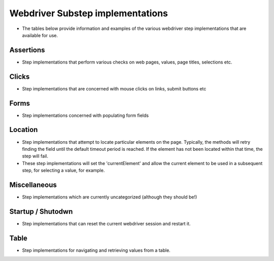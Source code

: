 Webdriver Substep implementations
=================================

- The tables below provide information and examples of the various webdriver step implementations that are available for use.    
   
Assertions
----------
- Step implementations that perform various checks on web pages, values, page titles, selections etc.   
   
.. raw:: html
   
   <div style="width:100%; margin:auto">
   <table border="1">
   <tr><th>Expression</th> <th>Example</th> <th>Description</th></tr>
   
   <tr><td>AssertCheckBox checked=&quot;&lt;checkedString&gt;&quot;</td><td>AssertCheckBox checked=true/false</td><td>Check that the current element, a checkbox is checked or not</td></tr>
   <tr><td>AssertChildElementsContainText xpath=&quot;&lt;xpath&gt;&quot; text=&quot;&lt;text&gt;&quot;</td><td>AssertChildElementsContainText xpath="li//a" text = "Log Out"</td><td>From the current element, apply the xpath and check to see if any of the  children have the text ...</td></tr>
   <tr><td>AssertCurrentElement attribute=&quot;&lt;attribute&gt;&quot; value=&quot;&lt;expected&gt;&quot;</td><td>AssertCurrentElement attribute="class" value="icon32x32"</td><td>Check that the current element has the specified attribute and value</td></tr>
   <tr><td>AssertCurrentElement has attributes=[&lt;attributeString&gt;]</td><td>AssertCurrentElement has
             attributes=[type="submit",value="Search"]</td><td>Check that the current element has the specified attributes</td></tr>
   <tr><td>AssertCurrentElement text contains &quot;&lt;expected&gt;&quot;</td><td>AssertCurrentElement text contains "Hello world"</td><td>Check that the current element contains the specified text</td></tr>
   <tr><td>AssertCurrentElement text=&quot;&lt;expected&gt;&quot;</td><td>AssertCurrentElement text="Hello World!"</td><td>Check that the current element has the expected text value</td></tr>
   <tr><td>AssertPageTitle is &quot;&lt;expectedTitle&gt;&quot;</td><td>AssertPageTitle is "My Home Page"</td><td>Check that the page title is ....</td></tr>
   <tr><td>AssertRadioButton checked=&quot;&lt;checkedString&gt;&quot;</td><td>AssertRadioButton checked=true/false</td><td>Check that the current element, a radio button, is checked or not</td></tr>
   <tr><td>AssertTagElementContainsAttribute tag=&quot;&lt;tag&gt;&quot; attributeName=&quot;&lt;attributeName&gt;&quot; attributeValue=&quot;&lt;attributeValue&gt;&quot;</td><td>AssertTagElementContainsText tag="ul" attributeName="class"
             attributeValue="a_list"</td><td>Check that any of the html tags have the specified attribute name and  value</td></tr>
   <tr><td>AssertTagElementContainsText tag=&quot;&lt;tag&gt;&quot; text=&quot;&lt;text&gt;&quot;</td><td>AssertTagElementContainsText tag="ul" text="list item itext"</td><td>Check that any of the html tags have the specified text</td></tr>
   <tr><td>AssertValue id &lt;id&gt; text = &quot;&lt;expected&gt;&quot;</td><td>AssertValue id msg_id text = "Hello World"</td><td>Check that the element with id has the text ....</td></tr>
   </table>
   </div>

Clicks
------
- Step implementations that are concerned with mouse clicks on links, submit buttons etc

.. raw:: html

   <div style="width:100%; margin:auto">
   <table border="1">
   <tr><th>Expression</th> <th>Example</th> <th>Description</th></tr>
   
   <tr><td>Click</td><td>Click</td><td>Click (the current element)</td></tr>
   <tr><td>ClickButton &lt;buttonText&gt;</td><td>ClickButton submit</td><td>Click a button that has the text...</td></tr>
   <tr><td>ClickById &lt;id&gt;</td><td>ClickById login</td><td>Find an element by id, then click it.</td></tr>
   <tr><td>ClickLink &quot;&lt;linkText&gt;&quot;</td><td>ClickLink "Contracts"</td><td>Click the link &quot;(....)&quot; as it appears on the page</td></tr>
   <tr><td>Submit</td><td>Submit</td><td>Submit the form of the current element. NB using click is preferable as  javascript may be executed on click, which this method would bypass</td></tr>
   
   </table>
   </div>

   
Forms
-----
- Step implementations concerned with populating form fields 
.. raw:: html

   <div style="width:100%; margin:auto">

   <table border="1">
   <tr><th>Expression</th> <th>Example</th> <th>Description</th></tr>
   <tr><td>AssertRadioButton name=&quot;&lt;name&gt;&quot;, text=&quot;&lt;text&gt;&quot;, checked=&quot;&lt;checked&gt;&quot;</td><td>AssertRadioButton name="radio_btn_name", text="text",
             checked="true"</td><td>Asserts a value of a radio button</td></tr>
   <tr><td>ChooseOption &quot;&lt;value&gt;&quot; in current element</td><td>ChooseOption "fred" in current element</td><td>Select a value in the option list in the current element, a Find  operation is required immediatebly before</td></tr>
   <tr><td>ChooseOption &quot;&lt;value&gt;&quot; in id &lt;id&gt;</td><td>ChooseOption "fred" in id usersList</td><td>Select a value in the option list that has the id</td></tr>
   <tr><td>ClearAndSendKeys &quot;&lt;value&gt;&quot;</td><td>ClearAndSendKeys "hello"</td><td>Clear any text from the element, and enter text (to the current element)</td></tr>
   <tr><td>ClearAndSendKeys &quot;&lt;value&gt;&quot; to id &lt;id&gt;</td><td>ClearAndSendKeys "fred" to id username</td><td>Find an element by id, clear any text from the element, and enter text</td></tr>
   <tr><td>SendKeys &quot;&lt;value&gt;&quot;</td><td>SendKeys hello</td><td>Enters text to the current element, without clearing any current content  first</td></tr>
   <tr><td>SetCheckBox name=&quot;&lt;name&gt;&quot;, checked=&lt;checked&gt;</td><td>SetCheckBox name="accept", checked=true</td><td>Sets a check box value.</td></tr>
   <tr><td>SetCheckedBox checked=&lt;checked&gt;</td><td>SetCheckedBox checked=true</td><td>Sets the value of the current element, assumed to be a checkbox to...</td></tr>
   <tr><td>SetRadioButton checked=&lt;checked&gt;</td><td>SetRadioButton checked=true</td><td>Sets the value of the current element, assumed to be a radio button to...</td></tr>
   <tr><td>SetRadioButton name =&lt;name&gt;, value =&lt;value&gt;, checked =&lt;checked&gt;</td><td>SetRadioButton name=opt_in, value=OFF, checked=true</td><td>Sets the value of a radio button to...</td></tr>
   <tr><td>SetRadioButton name=&quot;&lt;name&gt;&quot;, text=&quot;&lt;text&gt;&quot;</td><td>SetRadioButton name="opt_in", text="radio button text"</td><td>Sets the value of a radio button</td></tr>
   
   </table>   </div>

Location
--------
- Step implementations that attempt to locate particular elements on the page.  Typically, the methods will retry finding the field until the default timeout period is reached.  If the element has not been located within that time, the step will fail.
- These step implementations will set the 'currentElement' and allow the current element to be used in a subsequent step, for selecting a value, for example.

.. raw:: html   

   <div style="width:100%; margin:auto">

   <table border="1">
   <tr><th>Expression</th> <th>Example</th> <th>Description</th></tr>
   <tr><td>FindById &lt;id&gt;</td><td>FindById username</td><td>Find an element by it's ID</td></tr>
   <tr><td>FindByIdTimeout &lt;id&gt; timeout = &lt;timeout&gt; secs</td><td>FindByIdTimeout username timeout = 15 secs</td><td>Find an element by it's ID with the specified timeout</td></tr>
   <tr><td>FindByName &quot;&lt;name&gt;&quot;</td><td>FindByName "named field"</td><td>Find an element using the name attribute of the element</td></tr>
   <tr><td>FindByTagAndAttributes tag=&quot;&lt;tag&gt;&quot; attributes=[&lt;attributeString&gt;]</td><td>FindByTagAndAttributes tag="input"
             attributes=[type="submit",value="Search"]</td><td>Find an element by tag name and a set of attributes and corresponding  values</td></tr>
   <tr><td>FindByXpath &lt;xpath&gt;</td><td>FindByXpath</td><td>Find an id by xpath</td></tr>
   <tr><td>FindChild ByName name=&quot;&lt;name&gt;&quot;</td><td>FindChild ByName name="child name"</td><td>Finds an element that is a child of the current element using the name  attribute, another Find method should be used first</td></tr>
   <tr><td>FindChild ByTagAndAttributes tag=&quot;&lt;tag&gt;&quot; attributes=[&lt;attributeString&gt;]</td><td>FindChild ByTagAndAttributes tag="input"
             attributes=[type="submit",value="Search"]</td><td>Finds an element that is a child of the current element using the tag  name and specified attributes, another Find method should be used first</td></tr>
   <tr><td>NavigateTo &lt;url&gt;</td><td>NavigateTo /myApp (will navigate to http://localhost/myApp if
             base.url is set to http://localhost)</td><td>Navigate to a url using the base url specified in the properties</td></tr>
   <tr><td>WaitFor &lt;value&gt;</td><td>WaitFor 10</td><td>Wait for the specified number of milliseconds</td></tr>
   <tr><td>WaitForPageTitle &quot;&lt;expectedTitle&gt;&quot;</td><td>WaitForPageTitle "My Home Page"</td><td>Wait for the page title to change to the specified value</td></tr>
   
   </table>   </div>

Miscellaneous
-------------
- Step implementations which are currently uncategorized (although they should be!)
.. raw:: html
  
   <div style="width:100%; margin:auto">
  
   <table border="1">
   <tr><th>Expression</th> <th>Example</th> <th>Description</th></tr>
   <tr><td>AssertDifferent rememberedValue &quot;&lt;rememberedValueName&gt;&quot; compareToElement &quot;&lt;elementId&gt;&quot;</td><td>AssertDifferent rememberedValue "savedProjectName"
             compareToElement "projectName"</td><td>Compare the text of an element (identified by ID) to a value previously  remembered</td></tr>
   <tr><td>AssertEventuallyContains &lt;elementId&gt; &quot;&lt;text&gt;&quot;</td><td>AssertEventuallyContains mySpan</td><td>Asserts that an element (identified by ID) eventually gets some specific  text inserted into it (by JavaScript, probably)</td></tr>
   <tr><td>AssertEventuallyNotEmpty id=&quot;&lt;elementId&gt;&quot;</td><td>AssertEventuallyNotEmpty mySpan</td><td>Asserts that an element (identified by ID) eventually gets some text  inserted into it (by JavaScript, probably)</td></tr>
   <tr><td>AssertNotPresent text=&quot;&lt;text&gt;&quot;</td><td></td><td>Assert that the specified text is not found within the page</td></tr>
   <tr><td>AssertPageSourceContains &quot;&lt;expected&gt;&quot;</td><td>AssertPageSourceContains "foobar"</td><td>Simple text search on page source</td></tr>
   <tr><td>AssertSame rememberedValue &quot;&lt;rememberedValueName&gt;&quot; compareToElement &quot;&lt;elementId&gt;&quot;</td><td>AssertSame rememberedValue "savedProjectName" compareToElement
             "projectName"</td><td>Compare the text of an element (identified by ID) to a value previously  remembered - assert they're the same</td></tr>
   <tr><td>AssertSelect id=&quot;&lt;id&gt;&quot; text=&quot;&lt;value&gt;&quot; is currently selected</td><td></td><td></td></tr>
   <tr><td>AssertSelect id=&quot;&lt;id&gt;&quot; text=&quot;&lt;value&gt;&quot; is not currently selected</td><td></td><td></td></tr>
   <tr><td>ClickSubmitButton &quot;&lt;buttonText&gt;&quot;</td><td></td><td></td></tr>
   <tr><td>FindCheckbox inside tag=&quot;&lt;tag&gt;&quot; with label=&quot;&lt;label&gt;&quot;</td><td></td><td></td></tr>
   <tr><td>FindRadioButton inside tag=&quot;&lt;tag&gt;&quot; with label=&quot;&lt;label&gt;&quot;</td><td></td><td></td></tr>
   <tr><td>RememberForScenario textFrom &quot;&lt;elementId&gt;&quot; as &quot;&lt;nameToSaveAs&gt;&quot;</td><td>RememberForScenario textFrom "projectName" as "savedProjectName"</td><td>Grab the text of an element (identified by id) and save it for the  duration of this scenario</td></tr>
   </table>   </div>

Startup / Shutodwn
------------------
- Step implementations that can reset the current webdriver session and restart it.
.. raw:: html

   <div style="width:100%; margin:auto">
  
   <table border="1">
   <tr><th>Expression</th> <th>Example</th> <th>Description</th></tr>
   <tr><td>Shutdown</td><td>Shutdown</td><td>Shuts down the current web driver session</td></tr>
   <tr><td>Startup</td><td>Startup</td><td>Starts a new web driver session</td></tr>
   
   </table>   </div>

Table
-----
- Step implementations for navigating and retrieving values from a table.
.. raw:: html

   <div style="width:100%; margin:auto">
   
   <table border="1">
   <tr><th>Expression</th> <th>Example</th> <th>Description</th></tr>
   <tr><td>AssertTableValue column &lt;column&gt;, row &lt;row&gt; contains text &quot;&lt;text&gt;&quot;</td><td>AssertTableValue column 2, row 3 contains text "Hello Bob"</td><td>Check that a table cell contains the specified text using a 1 based index.  Row 0 is the first &lt;tr&gt; beneath a &lt;tbody&gt;</td></tr>
   <tr><td>FindTableBodyRow row &lt;row&gt;</td><td>FindTableBodyRow row 3</td><td>Locates the table body row, assuming that the table has already been located  Row 1 is the first &lt;tr&gt; beneath a &lt;tbody&gt;</td></tr>
   </table>   </div>

